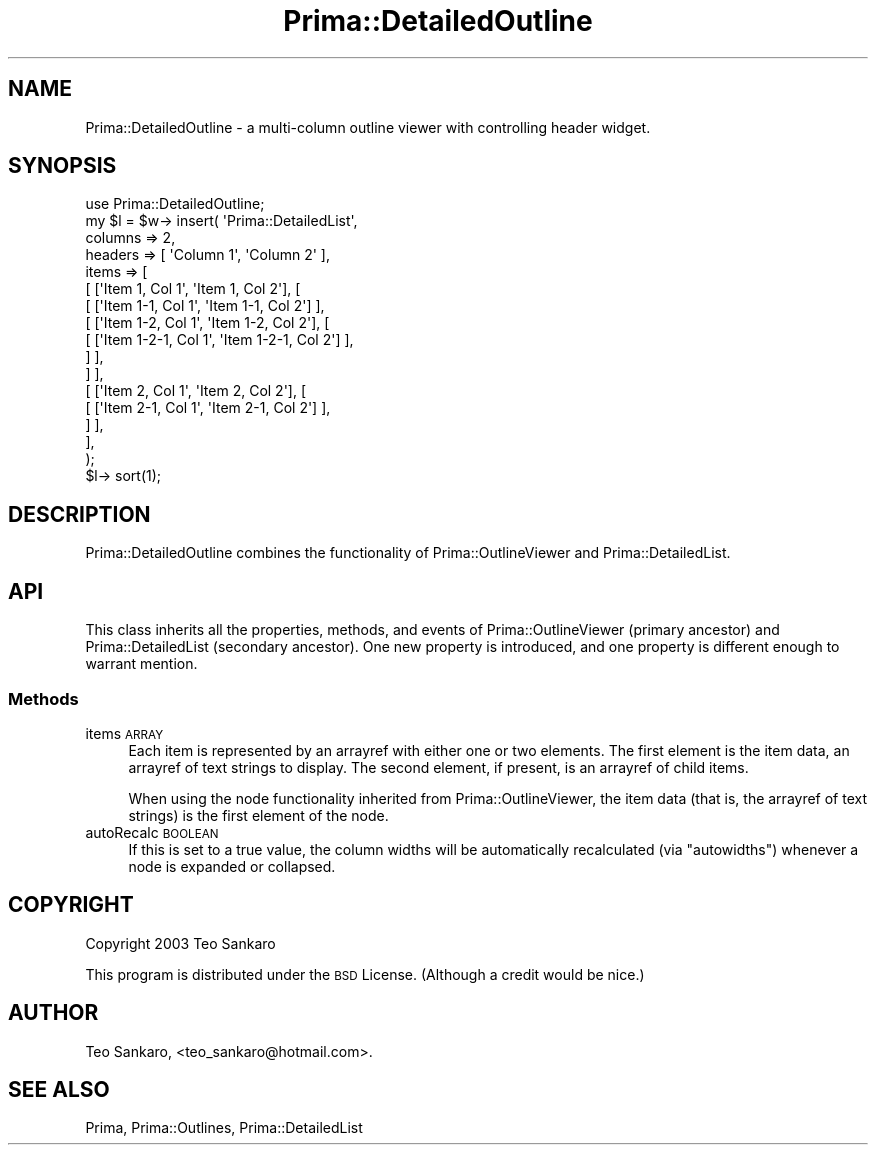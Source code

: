 .\" Automatically generated by Pod::Man 2.28 (Pod::Simple 3.29)
.\"
.\" Standard preamble:
.\" ========================================================================
.de Sp \" Vertical space (when we can't use .PP)
.if t .sp .5v
.if n .sp
..
.de Vb \" Begin verbatim text
.ft CW
.nf
.ne \\$1
..
.de Ve \" End verbatim text
.ft R
.fi
..
.\" Set up some character translations and predefined strings.  \*(-- will
.\" give an unbreakable dash, \*(PI will give pi, \*(L" will give a left
.\" double quote, and \*(R" will give a right double quote.  \*(C+ will
.\" give a nicer C++.  Capital omega is used to do unbreakable dashes and
.\" therefore won't be available.  \*(C` and \*(C' expand to `' in nroff,
.\" nothing in troff, for use with C<>.
.tr \(*W-
.ds C+ C\v'-.1v'\h'-1p'\s-2+\h'-1p'+\s0\v'.1v'\h'-1p'
.ie n \{\
.    ds -- \(*W-
.    ds PI pi
.    if (\n(.H=4u)&(1m=24u) .ds -- \(*W\h'-12u'\(*W\h'-12u'-\" diablo 10 pitch
.    if (\n(.H=4u)&(1m=20u) .ds -- \(*W\h'-12u'\(*W\h'-8u'-\"  diablo 12 pitch
.    ds L" ""
.    ds R" ""
.    ds C` ""
.    ds C' ""
'br\}
.el\{\
.    ds -- \|\(em\|
.    ds PI \(*p
.    ds L" ``
.    ds R" ''
.    ds C`
.    ds C'
'br\}
.\"
.\" Escape single quotes in literal strings from groff's Unicode transform.
.ie \n(.g .ds Aq \(aq
.el       .ds Aq '
.\"
.\" If the F register is turned on, we'll generate index entries on stderr for
.\" titles (.TH), headers (.SH), subsections (.SS), items (.Ip), and index
.\" entries marked with X<> in POD.  Of course, you'll have to process the
.\" output yourself in some meaningful fashion.
.\"
.\" Avoid warning from groff about undefined register 'F'.
.de IX
..
.nr rF 0
.if \n(.g .if rF .nr rF 1
.if (\n(rF:(\n(.g==0)) \{
.    if \nF \{
.        de IX
.        tm Index:\\$1\t\\n%\t"\\$2"
..
.        if !\nF==2 \{
.            nr % 0
.            nr F 2
.        \}
.    \}
.\}
.rr rF
.\"
.\" Accent mark definitions (@(#)ms.acc 1.5 88/02/08 SMI; from UCB 4.2).
.\" Fear.  Run.  Save yourself.  No user-serviceable parts.
.    \" fudge factors for nroff and troff
.if n \{\
.    ds #H 0
.    ds #V .8m
.    ds #F .3m
.    ds #[ \f1
.    ds #] \fP
.\}
.if t \{\
.    ds #H ((1u-(\\\\n(.fu%2u))*.13m)
.    ds #V .6m
.    ds #F 0
.    ds #[ \&
.    ds #] \&
.\}
.    \" simple accents for nroff and troff
.if n \{\
.    ds ' \&
.    ds ` \&
.    ds ^ \&
.    ds , \&
.    ds ~ ~
.    ds /
.\}
.if t \{\
.    ds ' \\k:\h'-(\\n(.wu*8/10-\*(#H)'\'\h"|\\n:u"
.    ds ` \\k:\h'-(\\n(.wu*8/10-\*(#H)'\`\h'|\\n:u'
.    ds ^ \\k:\h'-(\\n(.wu*10/11-\*(#H)'^\h'|\\n:u'
.    ds , \\k:\h'-(\\n(.wu*8/10)',\h'|\\n:u'
.    ds ~ \\k:\h'-(\\n(.wu-\*(#H-.1m)'~\h'|\\n:u'
.    ds / \\k:\h'-(\\n(.wu*8/10-\*(#H)'\z\(sl\h'|\\n:u'
.\}
.    \" troff and (daisy-wheel) nroff accents
.ds : \\k:\h'-(\\n(.wu*8/10-\*(#H+.1m+\*(#F)'\v'-\*(#V'\z.\h'.2m+\*(#F'.\h'|\\n:u'\v'\*(#V'
.ds 8 \h'\*(#H'\(*b\h'-\*(#H'
.ds o \\k:\h'-(\\n(.wu+\w'\(de'u-\*(#H)/2u'\v'-.3n'\*(#[\z\(de\v'.3n'\h'|\\n:u'\*(#]
.ds d- \h'\*(#H'\(pd\h'-\w'~'u'\v'-.25m'\f2\(hy\fP\v'.25m'\h'-\*(#H'
.ds D- D\\k:\h'-\w'D'u'\v'-.11m'\z\(hy\v'.11m'\h'|\\n:u'
.ds th \*(#[\v'.3m'\s+1I\s-1\v'-.3m'\h'-(\w'I'u*2/3)'\s-1o\s+1\*(#]
.ds Th \*(#[\s+2I\s-2\h'-\w'I'u*3/5'\v'-.3m'o\v'.3m'\*(#]
.ds ae a\h'-(\w'a'u*4/10)'e
.ds Ae A\h'-(\w'A'u*4/10)'E
.    \" corrections for vroff
.if v .ds ~ \\k:\h'-(\\n(.wu*9/10-\*(#H)'\s-2\u~\d\s+2\h'|\\n:u'
.if v .ds ^ \\k:\h'-(\\n(.wu*10/11-\*(#H)'\v'-.4m'^\v'.4m'\h'|\\n:u'
.    \" for low resolution devices (crt and lpr)
.if \n(.H>23 .if \n(.V>19 \
\{\
.    ds : e
.    ds 8 ss
.    ds o a
.    ds d- d\h'-1'\(ga
.    ds D- D\h'-1'\(hy
.    ds th \o'bp'
.    ds Th \o'LP'
.    ds ae ae
.    ds Ae AE
.\}
.rm #[ #] #H #V #F C
.\" ========================================================================
.\"
.IX Title "Prima::DetailedOutline 3"
.TH Prima::DetailedOutline 3 "2015-11-04" "perl v5.18.4" "User Contributed Perl Documentation"
.\" For nroff, turn off justification.  Always turn off hyphenation; it makes
.\" way too many mistakes in technical documents.
.if n .ad l
.nh
.SH "NAME"
Prima::DetailedOutline \- a multi\-column outline viewer with controlling 
header widget.
.SH "SYNOPSIS"
.IX Header "SYNOPSIS"
.Vb 1
\&  use Prima::DetailedOutline;
\&
\&  my $l = $w\-> insert( \*(AqPrima::DetailedList\*(Aq, 
\&        columns => 2,
\&        headers => [ \*(AqColumn 1\*(Aq, \*(AqColumn 2\*(Aq ],
\&        items => [
\&              [ [\*(AqItem 1, Col 1\*(Aq, \*(AqItem 1, Col 2\*(Aq], [
\&                    [ [\*(AqItem 1\-1, Col 1\*(Aq, \*(AqItem 1\-1, Col 2\*(Aq] ],
\&                    [ [\*(AqItem 1\-2, Col 1\*(Aq, \*(AqItem 1\-2, Col 2\*(Aq], [
\&                          [ [\*(AqItem 1\-2\-1, Col 1\*(Aq, \*(AqItem 1\-2\-1, Col 2\*(Aq] ],
\&                    ] ],
\&              ] ],
\&              [ [\*(AqItem 2, Col 1\*(Aq, \*(AqItem 2, Col 2\*(Aq], [
\&                    [ [\*(AqItem 2\-1, Col 1\*(Aq, \*(AqItem 2\-1, Col 2\*(Aq] ],
\&              ] ],
\&        ],
\&  );
\&  $l\-> sort(1);
.Ve
.SH "DESCRIPTION"
.IX Header "DESCRIPTION"
Prima::DetailedOutline combines the functionality of Prima::OutlineViewer
and Prima::DetailedList.
.SH "API"
.IX Header "API"
This class inherits all the properties, methods, and events of Prima::OutlineViewer
(primary ancestor) and Prima::DetailedList (secondary ancestor).  One new property
is introduced, and one property is different enough to warrant mention.
.SS "Methods"
.IX Subsection "Methods"
.IP "items \s-1ARRAY\s0" 4
.IX Item "items ARRAY"
Each item is represented by an arrayref with either one or two elements.  The
first element is the item data, an arrayref of text strings to display.  The
second element, if present, is an arrayref of child items.
.Sp
When using the node functionality inherited from Prima::OutlineViewer, the
item data (that is, the arrayref of text strings) is the first element of the
node.
.IP "autoRecalc \s-1BOOLEAN\s0" 4
.IX Item "autoRecalc BOOLEAN"
If this is set to a true value, the column widths will be automatically recalculated
(via \f(CW\*(C`autowidths\*(C'\fR) whenever a node is expanded or collapsed.
.SH "COPYRIGHT"
.IX Header "COPYRIGHT"
Copyright 2003 Teo Sankaro
.PP
This program is distributed under the \s-1BSD\s0 License.
(Although a credit would be nice.)
.SH "AUTHOR"
.IX Header "AUTHOR"
Teo Sankaro, <teo_sankaro@hotmail.com>.
.SH "SEE ALSO"
.IX Header "SEE ALSO"
Prima, Prima::Outlines, Prima::DetailedList
